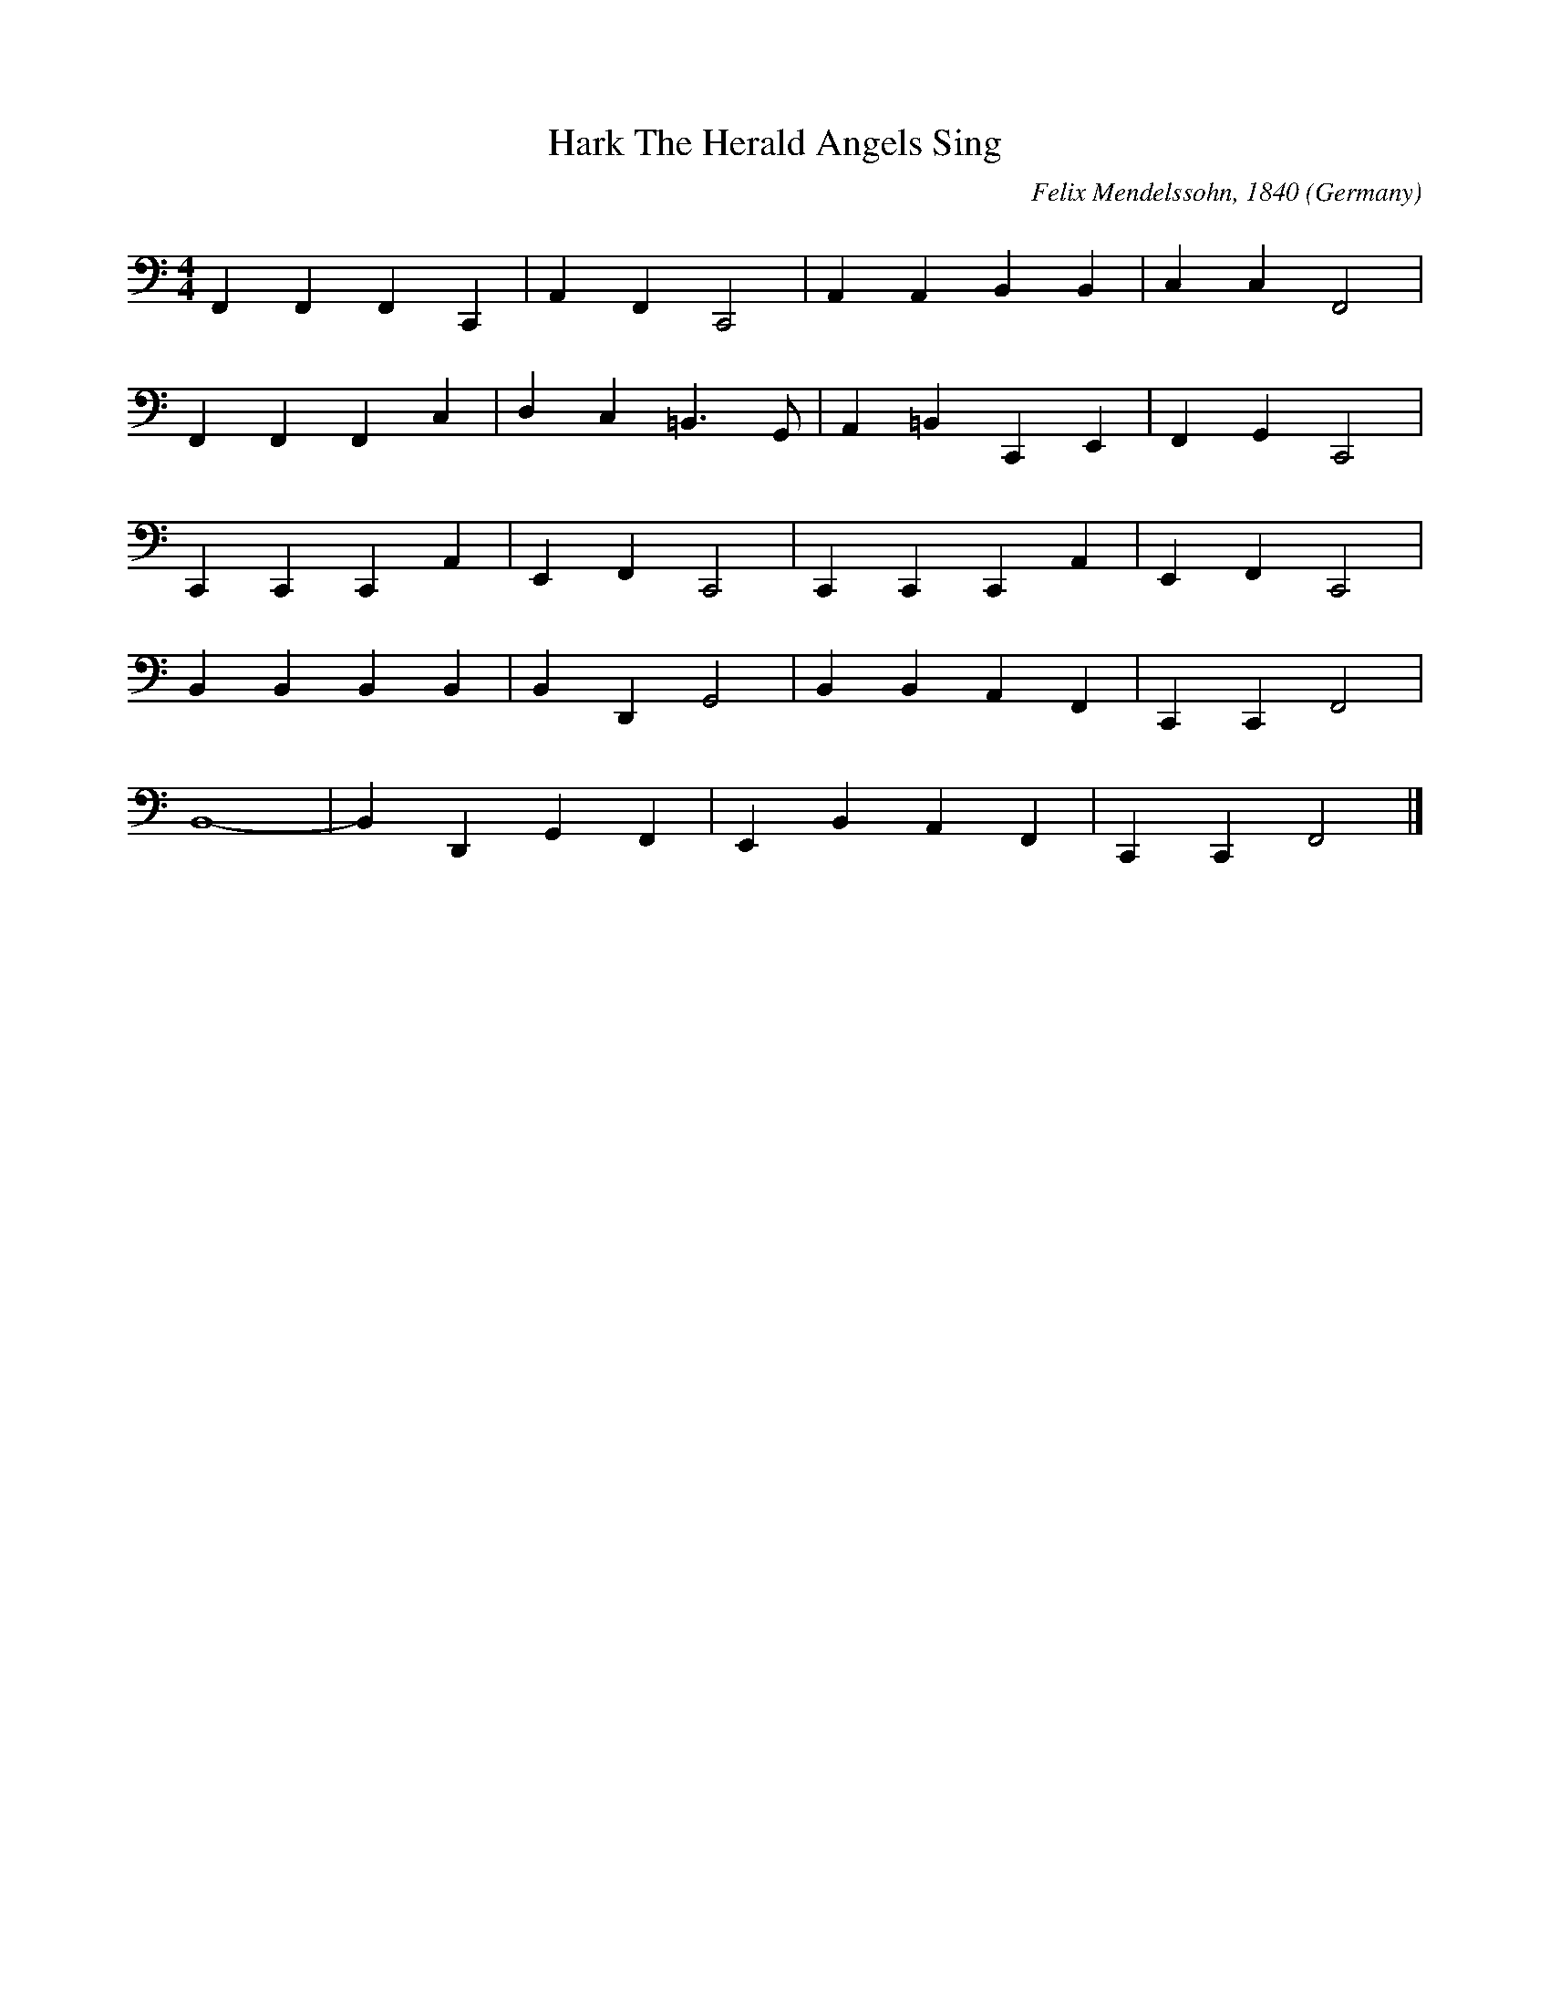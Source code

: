 X:8001
T:Hark The Herald Angels Sing
R:March
C:Felix Mendelssohn, 1840
O:Germany
M:4/4
L:1/4
K:clef=bass F
F,, F,, F,, C,, | A,, F,, C,,2| A,, A,, B,, B,, | C, C, F,,2 |
F,, F,, F,, C, | D, C, =B,,3/2 G,,1/2 | A,, =B,, C,, E,, | F,, G,, C,,2|
C,, C,, C,, A,, | E,, F,, C,,2 | C,, C,, C,, A,, | E,, F,, C,,2 |
B,, B,, B,, B,,| B,, D,, G,,2| B,, B,, A,, F,, | C,, C,, F,,2 |
B,,4-|B,, D,, G,, F,, | E,, B,, A,, F,, | C,, C,, F,,2|]
